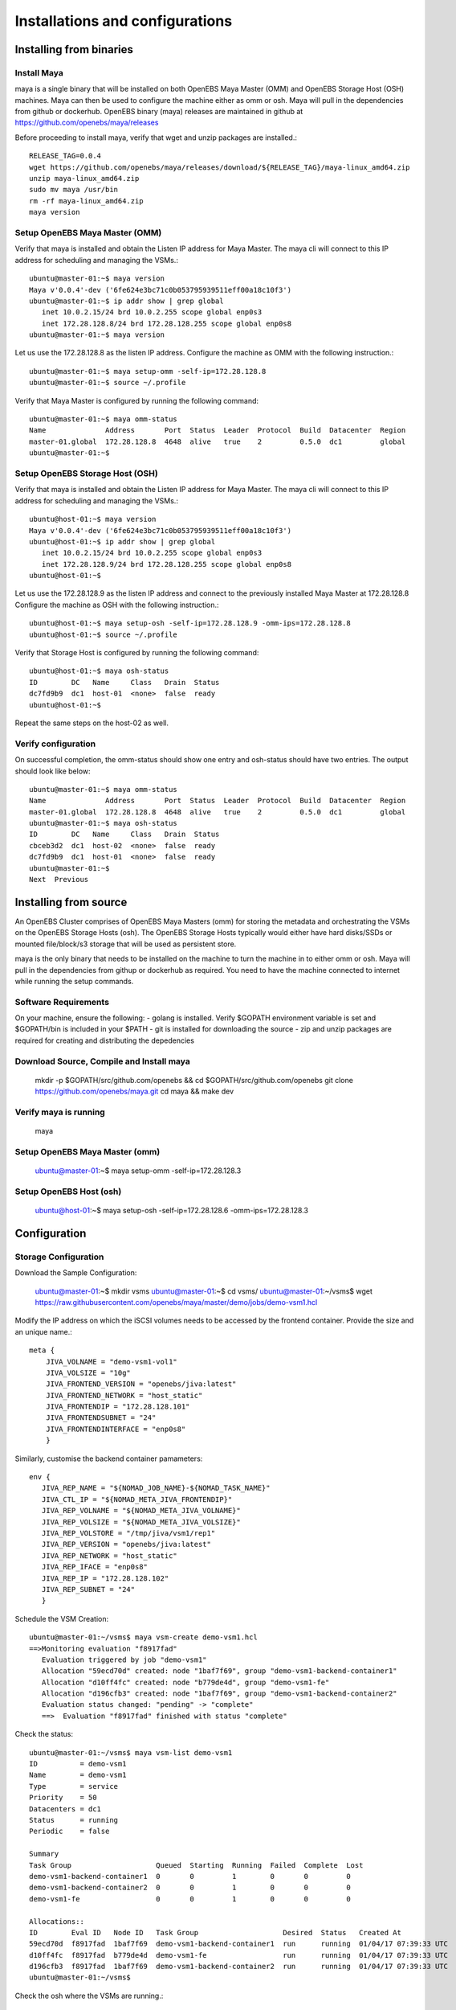 .. _getting_started:


*********************************
Installations and configurations
*********************************

.. _installing-docdir:

Installing from binaries
=============================

Install Maya
-------------


maya is a single binary that will be installed on both OpenEBS Maya Master (OMM) and OpenEBS Storage Host (OSH) machines. Maya can then be used to configure the machine either as omm or osh. Maya will pull in the dependencies from github or dockerhub. OpenEBS binary (maya) releases are maintained in github at https://github.com/openebs/maya/releases

Before proceeding to install maya, verify that wget and unzip packages are installed.::

  RELEASE_TAG=0.0.4
  wget https://github.com/openebs/maya/releases/download/${RELEASE_TAG}/maya-linux_amd64.zip
  unzip maya-linux_amd64.zip
  sudo mv maya /usr/bin
  rm -rf maya-linux_amd64.zip
  maya version


.. _fetching-the-data:

Setup OpenEBS Maya Master (OMM)
--------------------------------

Verify that maya is installed and obtain the Listen IP address for Maya Master. The maya cli will connect to this IP address for scheduling and managing the VSMs.::

  ubuntu@master-01:~$ maya version
  Maya v'0.0.4'-dev ('6fe624e3bc71c0b053795939511eff00a18c10f3')
  ubuntu@master-01:~$ ip addr show | grep global
     inet 10.0.2.15/24 brd 10.0.2.255 scope global enp0s3
     inet 172.28.128.8/24 brd 172.28.128.255 scope global enp0s8
  ubuntu@master-01:~$ maya version

Let us use the 172.28.128.8 as the listen IP address. Configure the machine as OMM with the following instruction.::
  
  ubuntu@master-01:~$ maya setup-omm -self-ip=172.28.128.8
  ubuntu@master-01:~$ source ~/.profile	

Verify that Maya Master is configured by running the following command::
  
  ubuntu@master-01:~$ maya omm-status
  Name              Address       Port  Status  Leader  Protocol  Build  Datacenter  Region
  master-01.global  172.28.128.8  4648  alive   true    2         0.5.0  dc1         global
  ubuntu@master-01:~$ 


Setup OpenEBS Storage Host (OSH)
---------------------------------

Verify that maya is installed and obtain the Listen IP address for Maya Master. The maya cli will connect to this IP address for scheduling and managing the VSMs.::
  
  ubuntu@host-01:~$ maya version
  Maya v'0.0.4'-dev ('6fe624e3bc71c0b053795939511eff00a18c10f3')
  ubuntu@host-01:~$ ip addr show | grep global
     inet 10.0.2.15/24 brd 10.0.2.255 scope global enp0s3
     inet 172.28.128.9/24 brd 172.28.128.255 scope global enp0s8
  ubuntu@host-01:~$ 

Let us use the 172.28.128.9 as the listen IP address and connect to the previously installed Maya Master at 172.28.128.8 Configure the machine as OSH with the following instruction.::
  
  ubuntu@host-01:~$ maya setup-osh -self-ip=172.28.128.9 -omm-ips=172.28.128.8
  ubuntu@host-01:~$ source ~/.profile

Verify that Storage Host is configured by running the following command::
  
  ubuntu@host-01:~$ maya osh-status
  ID        DC   Name     Class   Drain  Status
  dc7fd9b9  dc1  host-01  <none>  false  ready
  ubuntu@host-01:~$

Repeat the same steps on the host-02 as well.



Verify configuration
---------------------

On successful completion, the omm-status should show one entry and osh-status should have two entries. The output should look like below::
  
  ubuntu@master-01:~$ maya omm-status
  Name              Address       Port  Status  Leader  Protocol  Build  Datacenter  Region
  master-01.global  172.28.128.8  4648  alive   true    2         0.5.0  dc1         global
  ubuntu@master-01:~$ maya osh-status
  ID        DC   Name     Class   Drain  Status
  cbceb3d2  dc1  host-02  <none>  false  ready
  dc7fd9b9  dc1  host-01  <none>  false  ready
  ubuntu@master-01:~$ 
  Next  Previous

Installing from source
========================

An OpenEBS Cluster comprises of OpenEBS Maya Masters (omm) for storing the metadata and orchestrating the VSMs on the OpenEBS Storage Hosts (osh). The OpenEBS Storage Hosts typically would either have hard disks/SSDs or mounted file/block/s3 storage that will be used as persistent store.

maya is the only binary that needs to be installed on the machine to turn the machine in to either omm or osh. Maya will pull in the dependencies from githup or dockerhub as required. You need to have the machine connected to internet while running the setup commands.

Software Requirements
-----------------------

On your machine, ensure the following: - golang is installed. Verify $GOPATH environment variable is set and $GOPATH/bin is included in your $PATH - git is installed for downloading the source - zip and unzip packages are required for creating and distributing the depedencies

Download Source, Compile and Install maya 
-------------------------------------------

  mkdir -p $GOPATH/src/github.com/openebs && cd $GOPATH/src/github.com/openebs
  git clone https://github.com/openebs/maya.git
  cd maya && make dev

Verify maya is running 
-----------------------

  maya

Setup OpenEBS Maya Master (omm) 
--------------------------------

  ubuntu@master-01:~$ maya setup-omm -self-ip=172.28.128.3


Setup OpenEBS Host (osh)
-------------------------

  ubuntu@host-01:~$ maya setup-osh -self-ip=172.28.128.6 -omm-ips=172.28.128.3


Configuration
================

Storage Configuration
-----------------------

Download the Sample Configuration:

 ubuntu@master-01:~$ mkdir vsms
 ubuntu@master-01:~$ cd vsms/
 ubuntu@master-01:~/vsms$ wget https://raw.githubusercontent.com/openebs/maya/master/demo/jobs/demo-vsm1.hcl


Modify the IP address on which the iSCSI volumes needs to be accessed by the frontend container. Provide the size and an unique name.::
  
  meta {
      JIVA_VOLNAME = "demo-vsm1-vol1"
      JIVA_VOLSIZE = "10g"
      JIVA_FRONTEND_VERSION = "openebs/jiva:latest"
      JIVA_FRONTEND_NETWORK = "host_static"
      JIVA_FRONTENDIP = "172.28.128.101"
      JIVA_FRONTENDSUBNET = "24"
      JIVA_FRONTENDINTERFACE = "enp0s8"
      }  



Similarly, customise the backend container pamameters::

  env {
     JIVA_REP_NAME = "${NOMAD_JOB_NAME}-${NOMAD_TASK_NAME}"
     JIVA_CTL_IP = "${NOMAD_META_JIVA_FRONTENDIP}"
     JIVA_REP_VOLNAME = "${NOMAD_META_JIVA_VOLNAME}"
     JIVA_REP_VOLSIZE = "${NOMAD_META_JIVA_VOLSIZE}"
     JIVA_REP_VOLSTORE = "/tmp/jiva/vsm1/rep1"
     JIVA_REP_VERSION = "openebs/jiva:latest"
     JIVA_REP_NETWORK = "host_static"
     JIVA_REP_IFACE = "enp0s8"
     JIVA_REP_IP = "172.28.128.102"
     JIVA_REP_SUBNET = "24"
     }



Schedule the VSM Creation::

  ubuntu@master-01:~/vsms$ maya vsm-create demo-vsm1.hcl 
  ==>Monitoring evaluation "f8917fad"
     Evaluation triggered by job "demo-vsm1"
     Allocation "59ecd70d" created: node "1baf7f69", group "demo-vsm1-backend-container1"
     Allocation "d10ff4fc" created: node "b779de4d", group "demo-vsm1-fe"
     Allocation "d196cfb3" created: node "1baf7f69", group "demo-vsm1-backend-container2"
     Evaluation status changed: "pending" -> "complete"
     ==>  Evaluation "f8917fad" finished with status "complete"



Check the status::

  ubuntu@master-01:~/vsms$ maya vsm-list demo-vsm1
  ID          = demo-vsm1
  Name        = demo-vsm1
  Type        = service
  Priority    = 50
  Datacenters = dc1
  Status      = running
  Periodic    = false

  Summary
  Task Group                    Queued  Starting  Running  Failed  Complete  Lost
  demo-vsm1-backend-container1  0       0         1        0       0         0
  demo-vsm1-backend-container2  0       0         1        0       0         0
  demo-vsm1-fe                  0       0         1        0       0         0

  Allocations::
  ID        Eval ID   Node ID   Task Group                    Desired  Status   Created At
  59ecd70d  f8917fad  1baf7f69  demo-vsm1-backend-container1  run      running  01/04/17 07:39:33 UTC
  d10ff4fc  f8917fad  b779de4d  demo-vsm1-fe                  run      running  01/04/17 07:39:33 UTC
  d196cfb3  f8917fad  1baf7f69  demo-vsm1-backend-container2  run      running  01/04/17 07:39:33 UTC
  ubuntu@master-01:~/vsms$ 


Check the osh where the VSMs are running.::

  ubuntu@master-01:~/vsms$ maya osh-status
  ID        DC   Name     Class   Drain  Status
  1baf7f69  dc1  host-02  <none>  false  ready
  b779de4d  dc1  host-01  <none>  false  ready
  ubuntu@master-01:~/vsms$ 

Docker status::

  ubuntu@host-02:~$ docker images
  REPOSITORY          TAG                 IMAGE ID            CREATED             SIZE
  openebs/jiva        latest              d3e3835763f3        11 days ago         308 MB
  ubuntu@host-02:~$ docker ps
  CONTAINER ID        IMAGE                 COMMAND                  CREATED             STATUS              PORTS               NAMES
  2427c7a510bb        openebs/jiva:latest   "launch controller --"   57 seconds ago      Up 51 seconds                           demo-vsm1-ctl
  c01ce8d57dd8        openebs/jiva:latest   "launch replica --fro"   57 seconds ago      Up 51 seconds                           demo-vsm1-rep-store1
  ubuntu@host-02:~$ 
  Next  Previous

Configuring Docker with OpenEBS Storage
========================================

  ubuntu@client-01:~$ sudo iscsiadm -m discovery -t st -p 172.28.128.101:3260
  172.28.128.101:3260,1 iqn.2016-09.com.openebs.jiva:demo1-vsm1-vol1
  ubuntu@client-01:~$ sudo iscsiadm -m node -l
  Logging in to [iface: default, target: iqn.2016-09.com.openebs.jiva:demo1-vsm1-vol1, portal: 172.28.128.101,3260] (multiple)
  Login to [iface: default, target: iqn.2016-09.com.openebs.jiva:demo1-vsm1-vol1, portal: 172.28.128.101,3260] successful.


Check the block device::

  ubuntu@client-01:~$ sudo iscsiadm -m session -P 3
  iSCSI Transport Class version 2.0-870
  version 2.0-873
  Target: iqn.2016-09.com.openebs.jiva:demo1-vsm1-vol1 (non-flash)
     Attached SCSI devices:
     Host Number: 3  State: running
     scsi3 Channel 00 Id 0 Lun: 1
     Attached scsi disk sdc      State: running
     ubuntu@client-01:~$ 


Check the size

  ubuntu@client-01:~$ sudo blockdev --report /dev/sdc
  RO    RA   SSZ   BSZ   StartSec            Size   Device
  rw   256   512  4096          0     10737418240   /dev/sdc
  ubuntu@client-01:~$ 





